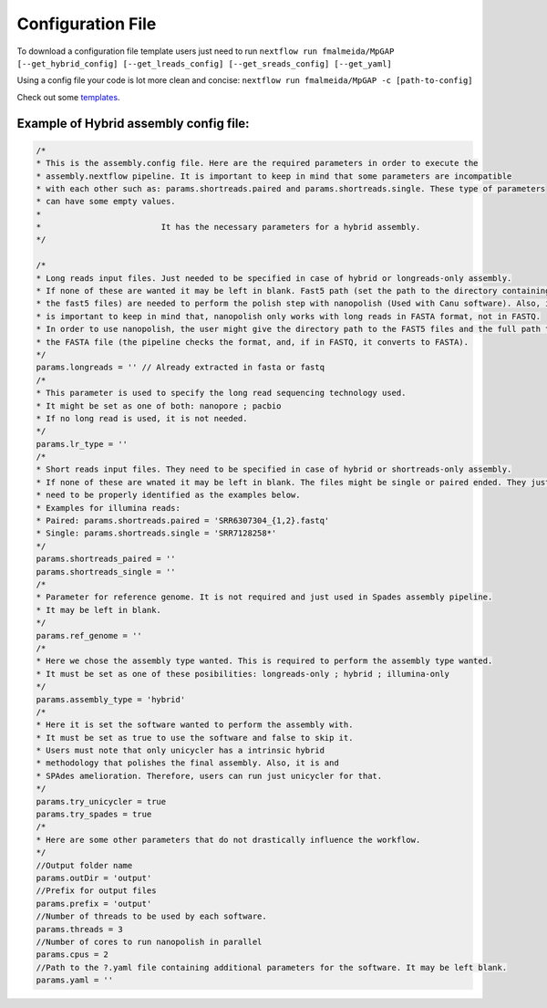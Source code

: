 .. _config:

Configuration File
******************

To download a configuration file template users just need to run ``nextflow run fmalmeida/MpGAP [--get_hybrid_config] [--get_lreads_config] [--get_sreads_config] [--get_yaml]``

Using a config file your code is lot more clean and concise: ``nextflow run fmalmeida/MpGAP -c [path-to-config]``

Check out some `templates <https://github.com/fmalmeida/MpGAP/tree/master/configuration_example>`_.

Example of Hybrid assembly config file:
"""""""""""""""""""""""""""""""""""""""

.. code-block:: groovy

  /*
  * This is the assembly.config file. Here are the required parameters in order to execute the
  * assembly.nextflow pipeline. It is important to keep in mind that some parameters are incompatible
  * with each other such as: params.shortreads.paired and params.shortreads.single. These type of parameters
  * can have some empty values.
  *
  *                         It has the necessary parameters for a hybrid assembly.
  */

  /*
  * Long reads input files. Just needed to be specified in case of hybrid or longreads-only assembly.
  * If none of these are wanted it may be left in blank. Fast5 path (set the path to the directory containing
  * the fast5 files) are needed to perform the polish step with nanopolish (Used with Canu software). Also, it
  * is important to keep in mind that, nanopolish only works with long reads in FASTA format, not in FASTQ.
  * In order to use nanopolish, the user might give the directory path to the FAST5 files and the full path to
  * the FASTA file (the pipeline checks the format, and, if in FASTQ, it converts to FASTA).
  */
  params.longreads = '' // Already extracted in fasta or fastq
  /*
  * This parameter is used to specify the long read sequencing technology used.
  * It might be set as one of both: nanopore ; pacbio
  * If no long read is used, it is not needed.
  */
  params.lr_type = ''
  /*
  * Short reads input files. They need to be specified in case of hybrid or shortreads-only assembly.
  * If none of these are wnated it may be left in blank. The files might be single or paired ended. They just
  * need to be properly identified as the examples below.
  * Examples for illumina reads:
  * Paired: params.shortreads.paired = 'SRR6307304_{1,2}.fastq'
  * Single: params.shortreads.single = 'SRR7128258*'
  */
  params.shortreads_paired = ''
  params.shortreads_single = ''
  /*
  * Parameter for reference genome. It is not required and just used in Spades assembly pipeline.
  * It may be left in blank.
  */
  params.ref_genome = ''
  /*
  * Here we chose the assembly type wanted. This is required to perform the assembly type wanted.
  * It must be set as one of these posibilities: longreads-only ; hybrid ; illumina-only
  */
  params.assembly_type = 'hybrid'
  /*
  * Here it is set the software wanted to perform the assembly with.
  * It must be set as true to use the software and false to skip it.
  * Users must note that only unicycler has a intrinsic hybrid
  * methodology that polishes the final assembly. Also, it is and
  * SPAdes amelioration. Therefore, users can run just unicycler for that.
  */
  params.try_unicycler = true
  params.try_spades = true
  /*
  * Here are some other parameters that do not drastically influence the workflow.
  */
  //Output folder name
  params.outDir = 'output'
  //Prefix for output files
  params.prefix = 'output'
  //Number of threads to be used by each software.
  params.threads = 3
  //Number of cores to run nanopolish in parallel
  params.cpus = 2
  //Path to the ?.yaml file containing additional parameters for the software. It may be left blank.
  params.yaml = ''
